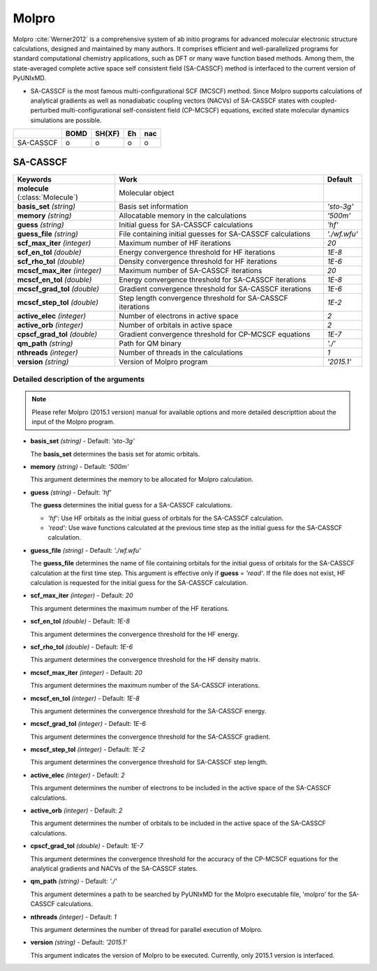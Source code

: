 
Molpro
^^^^^^^^^^^^^^^^^^^^^^^^^^^^^^^^^^^^^^^^^^^

Molpro :cite:`Werner2012` is a comprehensive system of ab initio programs for advanced molecular electronic structure
calculations, designed and maintained by many authors. It comprises efficient and well-parallelized
programs for standard computational chemistry applications, such as DFT or many wave function based
methods. Among them, the state-averaged complete active space self consistent field (SA-CASSCF) method is interfaced to the current version of PyUNIxMD.

- SA-CASSCF is the most famous multi-configurational SCF (MCSCF) method.
  Since Molpro supports calculations of analytical gradients as well as nonadiabatic coupling vectors (NACVs) of SA-CASSCF states with coupled-perturbed multi-configurational self-consistent field (CP-MCSCF) equations, excited state molecular dynamics simulations are possible.

+-----------+------+--------+----+-----+
|           | BOMD | SH(XF) | Eh | nac |
+===========+======+========+====+=====+
| SA-CASSCF | o    | o      | o  | o   |
+-----------+------+--------+----+-----+

SA-CASSCF
"""""""""""""""""""""""""""""""""""""

+----------------------+------------------------------------------------------------+----------------+
| Keywords             | Work                                                       | Default        |
+======================+============================================================+================+
| **molecule**         | Molecular object                                           |                |  
| (:class:`Molecule`)  |                                                            |                |
+----------------------+------------------------------------------------------------+----------------+
| **basis_set**        | Basis set information                                      | *'sto-3g'*     |
| *(string)*           |                                                            |                |
+----------------------+------------------------------------------------------------+----------------+
| **memory**           | Allocatable memory in the calculations                     | *'500m'*       |
| *(string)*           |                                                            |                |
+----------------------+------------------------------------------------------------+----------------+
| **guess**            | Initial guess for SA-CASSCF calculations                   | *'hf'*         |
| *(string)*           |                                                            |                |
+----------------------+------------------------------------------------------------+----------------+
| **guess_file**       | File containing initial guesses for SA-CASSCF calculations | *'./wf.wfu'*   |
| *(string)*           |                                                            |                |
+----------------------+------------------------------------------------------------+----------------+
| **scf_max_iter**     | Maximum number of HF iterations                            | *20*           |
| *(integer)*          |                                                            |                |
+----------------------+------------------------------------------------------------+----------------+
| **scf_en_tol**       | Energy convergence threshold for HF iterations             | *1E-8*         |
| *(double)*           |                                                            |                |
+----------------------+------------------------------------------------------------+----------------+
| **scf_rho_tol**      | Density convergence threshold for HF iterations            | *1E-6*         |
| *(double)*           |                                                            |                |
+----------------------+------------------------------------------------------------+----------------+
| **mcscf_max_iter**   | Maximum number of SA-CASSCF iterations                     | *20*           |
| *(integer)*          |                                                            |                |
+----------------------+------------------------------------------------------------+----------------+
| **mcscf_en_tol**     | Energy convergence threshold for SA-CASSCF iterations      | *1E-8*         |
| *(double)*           |                                                            |                |
+----------------------+------------------------------------------------------------+----------------+
| **mcscf_grad_tol**   | Gradient convergence threshold for SA-CASSCF iterations    | *1E-6*         |
| *(double)*           |                                                            |                |
+----------------------+------------------------------------------------------------+----------------+
| **mcscf_step_tol**   | Step length convergence threshold for SA-CASSCF iterations | *1E-2*         |
| *(double)*           |                                                            |                |
+----------------------+------------------------------------------------------------+----------------+
| **active_elec**      | Number of electrons in active space                        | *2*            |
| *(integer)*          |                                                            |                |
+----------------------+------------------------------------------------------------+----------------+
| **active_orb**       | Number of orbitals in active space                         | *2*            |
| *(integer)*          |                                                            |                |
+----------------------+------------------------------------------------------------+----------------+
| **cpscf_grad_tol**   | Gradient convergence threshold for CP-MCSCF equations      | *1E-7*         |
| *(double)*           |                                                            |                |
+----------------------+------------------------------------------------------------+----------------+
| **qm_path**          | Path for QM binary                                         | *'./'*         |
| *(string)*           |                                                            |                |
+----------------------+------------------------------------------------------------+----------------+
| **nthreads**         | Number of threads in the calculations                      | *1*            |
| *(integer)*          |                                                            |                |
+----------------------+------------------------------------------------------------+----------------+
| **version**          | Version of Molpro program                                  | *'2015.1'*     |
| *(string)*           |                                                            |                |
+----------------------+------------------------------------------------------------+----------------+


Detailed description of the arguments
''''''''''''''''''''''''''''''''''''''''''

.. note:: Please refer Molpro (2015.1 version) manual for available options and more detailed descripttion about the input of the Molpro program.

- **basis_set** *(string)* - Default: *'sto-3g'*

  The **basis_set** determines the basis set for atomic orbitals.

\

- **memory** *(string)* - Default: *'500m'*

  This argument determines the memory to be allocated for Molpro calculation.

\

- **guess** *(string)* - Default: *'hf'*

  The **guess** determines the initial guess for a SA-CASSCF calculations.

  + *'hf'*: Use HF orbitals as the initial guess of orbitals for the SA-CASSCF calculation.
  + *'read'*: Use wave functions calculated at the previous time step as the initial guess for the SA-CASSCF calculation.

\

- **guess_file** *(string)* - Default: *'./wf.wfu'*
   
  The **guess_file** determines the name of file containing orbitals for the initial guess of orbitals for the SA-CASSCF calculation at the first time step.
  This argument is effective only if **guess** = *'read'*.
  If the file does not exist, HF calculation is requested for the initial guess for the SA-CASSCF calculation.

\

- **scf_max_iter** *(integer)* - Default: *20*

  This argument determines the maximum number of the HF iterations.
  
\

- **scf_en_tol** *(double)* - Default: *1E-8*

  This argument determines the convergence threshold for the HF energy.
  
\

- **scf_rho_tol** *(double)* - Default: *1E-6*

  This argument determines the convergence threshold for the HF density matrix.
  
\

- **mcscf_max_iter** *(integer)* - Default: *20*

  This argument determines the maximum number of the SA-CASSCF interations.
  
\

- **mcscf_en_tol** *(integer)* - Default: *1E-8*

  This argument determines the convergence threshold for the SA-CASSCF energy.
  
\

- **mcscf_grad_tol** *(integer)* - Default: *1E-6*

  This argument determines the convergence threshold for the SA-CASSCF gradient.
  
\

- **mcscf_step_tol** *(integer)* - Default: *1E-2*

  This argument determines the convergence threshold for SA-CASSCF step length.
  
\

- **active_elec** *(integer)* - Default: *2*

  This argument determines the number of electrons to be included in the active space of the SA-CASSCF calculations.

\

- **active_orb** *(integer)* - Default: *2*
  
  This argument determines the number of orbitals to be included in the active space of the SA-CASSCF calculations.

\

- **cpscf_grad_tol** *(double)*  - Default: *1E-7*

  This argument determines the convergence threshold for the accuracy of the CP-MCSCF equations for the analytical gradients and NACVs of the SA-CASSCF states.

\

- **qm_path** *(string)* - Default: *'./'*
  
  This argument determines a path to be searched by  PyUNIxMD for the Molpro executable file, 'molpro' for the SA-CASSCF calculations.

\

- **nthreads** *(integer)* - Default: *1*
  
  This argument determines the number of thread for parallel execution of Molpro.

\

- **version** *(string)* - Default: *'2015.1'*
  
  This argument indicates the version of Molpro to be executed.
  Currently, only 2015.1 version is interfaced.

